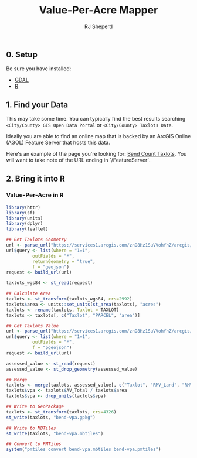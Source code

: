 #+TITLE: Value-Per-Acre Mapper
#+AUTHOR: RJ Sheperd

** 0. Setup

Be sure you have installed:
- [[https://gdal.org/][GDAL]]
- [[https://www.r-project.org/][R]]

** 1. Find your Data

This may take some time. You can typically find the best results
searching
~<City/County> GIS Open Data Portal~ or
~<City/County> Taxlots Data~.

Ideally you are able to find an online map that is backed by an ArcGIS Online (AGOL) Feature Server that hosts this data.

Here's an example of the page you're looking for: [[https://www.arcgis.com/home/item.html?id=901cdd4a5ca24cc3b72cc8e3e0f11f02][Bend Count Taxlots]]. You will want to take note of the URL ending in `/FeatureServer`.

** 2. Bring it into R

*** Value-Per-Acre in R
#+BEGIN_SRC R :tangle vpa.R
  library(httr)
  library(sf)
  library(units)
  library(dplyr)
  library(leaflet)

  ## Get Taxlots Geometry
  url <- parse_url("https://services1.arcgis.com/znO8Hz1SuVVohYhZ/arcgis/rest/services/Taxlots/FeatureServer/0/query")
  url$query <- list(where = "1=1",
		    outFields = "*",
		    returnGeometry = "true",
		    f = "geojson")
  request <- build_url(url)

  taxlots_wgs84 <- st_read(request)

  ## Calculate Area
  taxlots <- st_transform(taxlots_wgs84, crs=2992)
  taxlots$area <- units::set_units(st_area(taxlots), "acres")
  taxlots <- rename(taxlots, Taxlot = TAXLOT)
  taxlots <- taxlots[, c("Taxlot", "PARCEL", "area")]

  ## Get Taxlots Value
  url <- parse_url("https://services1.arcgis.com/znO8Hz1SuVVohYhZ/arcgis/rest/services/Taxlots/FeatureServer/7/query")
  url$query <- list(where = "1=1",
		    outFields = "*",
		    f = "pgeojson")
  request <- build_url(url)

  assessed_value <- st_read(request)
  assessed_value <- st_drop_geometry(assessed_value)

  ## Merge
  taxlots <- merge(taxlots, assessed_value[, c("Taxlot", "RMV_Land", "RMV_Impr", "RMV_Total", "AV_Total")], by="Taxlot")
  taxlots$vpa <- taxlots$AV_Total / taxlots$area
  taxlots$vpa <- drop_units(taxlots$vpa)

  ## Write to GeoPackage
  taxlots <- st_transform(taxlots, crs=4326)
  st_write(taxlots, "bend-vpa.gpkg")

  ## Write to MBTiles
  st_write(taxlots, "bend-vpa.mbtiles")

  ## Convert to PMTiles
  system("pmtiles convert bend-vpa.mbtiles bend-vpa.pmtiles")

#+END_SRC
